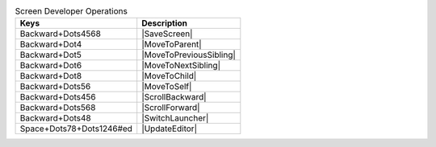 .. csv-table:: Screen Developer Operations
  :header: "Keys", "Description"

  "Backward+Dots4568","|SaveScreen|"
  "Backward+Dot4","|MoveToParent|"
  "Backward+Dot5","|MoveToPreviousSibling|"
  "Backward+Dot6","|MoveToNextSibling|"
  "Backward+Dot8","|MoveToChild|"
  "Backward+Dots56","|MoveToSelf|"
  "Backward+Dots456","|ScrollBackward|"
  "Backward+Dots568","|ScrollForward|"
  "Backward+Dots48","|SwitchLauncher|"
  "Space+Dots78+Dots1246#ed","|UpdateEditor|"

